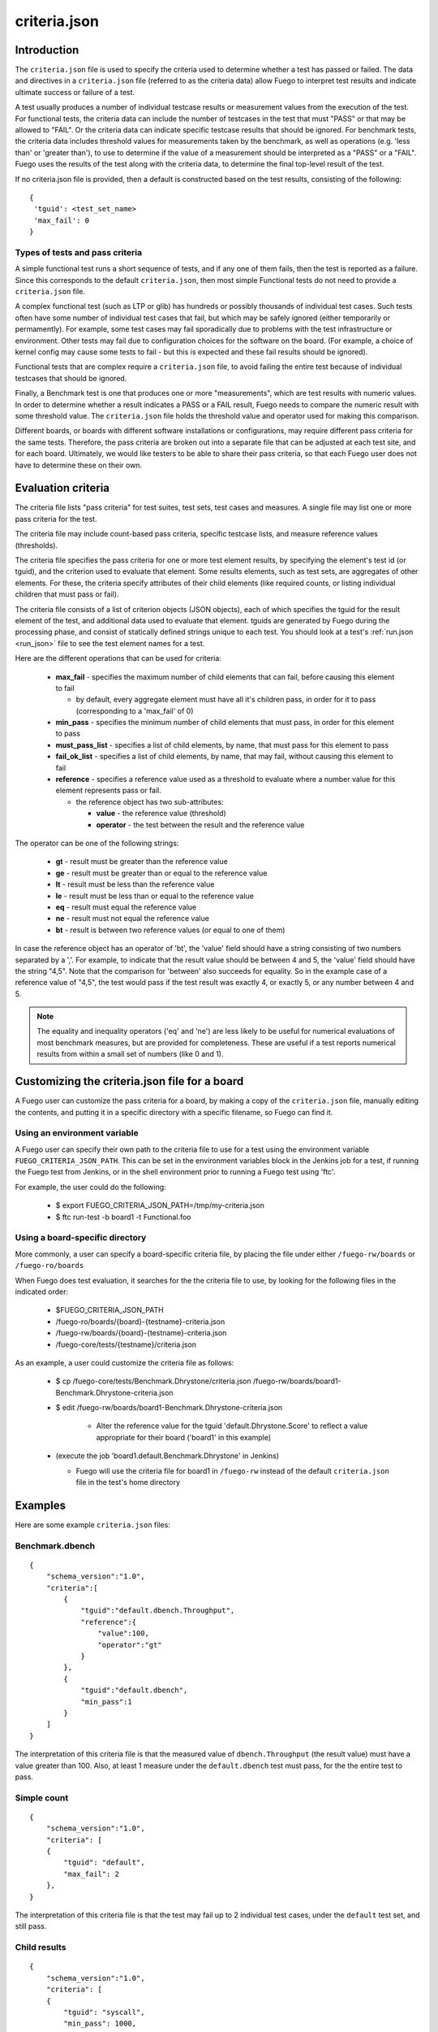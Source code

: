 .. _criteria_json:

##################
criteria.json
##################

================
Introduction
================

The ``criteria.json`` file is used to specify the criteria used to
determine whether a test has passed or failed.  The data and
directives in a ``criteria.json`` file (referred to as the criteria
data) allow Fuego to interpret test results and indicate ultimate
success or failure of a test.

A test usually produces a number of individual testcase results or
measurement values from the execution of the test.  For functional
tests, the criteria data can include the number of testcases in the
test that must "PASS" or that may be allowed to "FAIL".  Or the
criteria data can indicate specific testcase results that should be
ignored.  For benchmark tests, the criteria data includes threshold
values for measurements taken by the benchmark, as well as operations
(e.g. 'less than' or 'greater than'), to use to determine if the value
of a measurement should be interpreted as a "PASS" or a "FAIL".  Fuego
uses the results of the test along with the criteria data, to
determine the final top-level result of the test.

If no criteria.json file is provided, then a default is constructed
based on the test results, consisting of the following:

::

  {
   'tguid': <test_set_name>
   'max_fail': 0
  }

Types of tests and pass criteria
======================================

A simple functional test runs a short sequence of tests, and if any
one of them fails, then the test is reported as a failure.  Since this
corresponds to the default ``criteria.json``, then most simple
Functional tests do not need to provide a ``criteria.json`` file.

A complex functional test (such as LTP or glib) has hundreds or
possibly thousands of individual test cases.  Such tests often have
some number of individual test cases that fail, but which may be
safely ignored (either temporarily or permamently).  For example, some
test cases may fail sporadically due to problems with the test
infrastructure or environment. Other tests may fail due to
configuration choices for the software on the board. (For example, a
choice of kernel config may cause some tests to fail - but this is
expected and these fail results should be ignored).

Functional tests that are complex require a ``criteria.json`` file, to
avoid failing the entire test because of individual testcases that
should be ignored.

Finally, a Benchmark test is one that produces one or more
"measurements", which are test results with numeric values.  In order
to determine whether a result indicates a PASS or a FAIL result, Fuego
needs to compare the numeric result with some threshold value.  The
``criteria.json`` file holds the threshold value and operator used for
making this comparison.

Different boards, or boards with different software installations or
configurations, may require different pass criteria for the same
tests.  Therefore, the pass criteria are broken out into a separate
file that can be adjusted at each test site, and for each board.
Ultimately, we would like testers to be able to share their pass
criteria, so that each Fuego user does not have to determine these on
their own.


=======================
Evaluation criteria
=======================

The criteria file lists "pass criteria" for test suites, test sets,
test cases and measures.  A single file may list one or more pass
criteria for the test.

The criteria file may include count-based pass criteria, specific
testcase lists, and measure reference values (thresholds).

The criteria file specifies the pass criteria for one or more test
element results, by specifying the element's test id (or tguid), and
the criterion used to evaluate that element.  Some results elements,
such as test sets, are aggregates of other elements.  For these, the
criteria specify attributes of their child elements (like required
counts, or listing individual children that must pass or fail).

The criteria file consists of a list of criterion objects (JSON
objects), each of which specifies the tguid for the result element of
the test, and additional data used to evaluate that element.  tguids
are generated by Fuego during the processing phase, and consist of
statically defined strings unique to each test.  You should look at a
test's :ref:`run.json <run_json>` file to see the test element names for a test.

Here are the different operations that can be used for criteria:

 * **max_fail** - specifies the maximum number of child elements that can
   fail, before causing this element to fail

   * by default, every aggregate element must have all it's children pass,
     in order for it to pass (corresponding to a 'max_fail' of 0)

 * **min_pass** - specifies the minimum number of child elements that must pass,
   in order for this element to pass
 * **must_pass_list** - specifies a list of child elements, by name, that must pass
   for this element to pass
 * **fail_ok_list** - specifies a list of child elements, by name, that may fail,
   without causing this element to fail
 * **reference** - specifies a reference value used as a threshold to evaluate where a
   number value for this element represents pass or fail.

   * the reference object has two sub-attributes:

     * **value** - the reference value (threshold)
     * **operator** - the test between the result and the reference value

The operator can be one of the following strings:

 * **gt** - result must be greater than the reference value
 * **ge** - result must be greater than or equal to the reference value
 * **lt** - result must be less than the reference value
 * **le** - result must be less than or equal to the reference value
 * **eq** - result must equal the reference value
 * **ne** - result must not equal the reference value
 * **bt** - result is between two reference values (or equal to one of them)

In case the reference object has an operator of 'bt', the 'value'
field should have a string consisting of two numbers separated by a
','.  For example, to indicate that the result value should be between
4 and 5, the 'value' field should have the string "4,5".  Note that
the comparison for 'between' also succeeds for equality.  So in the
example case of a reference value of "4,5", the test would pass if the
test result was exactly 4, or exactly 5, or any number between 4 and
5.

.. note::
   The equality and inequality operators ('eq' and 'ne') are less likely
   to be useful for numerical evaluations of most benchmark measures, but are
   provided for completeness.  These are useful if a test reports numerical results
   from within a small set of numbers (like 0 and 1).


==================================================
Customizing the criteria.json file for a board
==================================================

A Fuego user can customize the pass criteria for a board, by making a
copy of the ``criteria.json`` file, manually editing the contents, and
putting it in a specific directory with a specific filename, so Fuego
can find it.

Using an environment variable
===================================

A Fuego user can specify their own path to the criteria file to use
for a test using the environment variable
``FUEGO_CRITERIA_JSON_PATH``.  This can be set in the environment
variables block in the Jenkins job for a test, if running the Fuego
test from Jenkins, or in the shell environment prior to running a
Fuego test using 'ftc'.

For example, the user could do the following:

 * $ export FUEGO_CRITERIA_JSON_PATH=/tmp/my-criteria.json
 * $ ftc run-test -b board1 -t Functional.foo


Using a board-specific directory
=====================================

More commonly, a user can specify a board-specific criteria file, by
placing the file under either ``/fuego-rw/boards`` or
``/fuego-ro/boards``

When Fuego does test evaluation, it searches for the the criteria file
to use, by looking for the following files in the indicated order:

 * $FUEGO_CRITERIA_JSON_PATH
 * /fuego-ro/boards/{board}-{testname}-criteria.json
 * /fuego-rw/boards/{board}-{testname}-criteria.json
 * /fuego-core/tests/{testname}/criteria.json

As an example, a user could customize the criteria file as follows:

 * $ cp /fuego-core/tests/Benchmark.Dhrystone/criteria.json /fuego-rw/boards/board1-Benchmark.Dhrystone-criteria.json
 * $ edit /fuego-rw/boards/board1-Benchmark.Dhrystone-criteria.json

    * Alter the reference value for the tguid 'default.Dhrystone.Score' to reflect a value
      appropriate for their board ('board1' in this example)

 * (execute the job 'board1.default.Benchmark.Dhrystone' in Jenkins)

   * Fuego will use the criteria file for board1 in ``/fuego-rw`` instead of the
     default ``criteria.json`` file in the test's home directory

=============
Examples
=============

Here are some example ``criteria.json`` files:

Benchmark.dbench
===================

::

  {
      "schema_version":"1.0",
      "criteria":[
          {
              "tguid":"default.dbench.Throughput",
              "reference":{
                  "value":100,
                  "operator":"gt"
              }
          },
          {
              "tguid":"default.dbench",
              "min_pass":1
          }
      ]
  }


The interpretation of this criteria file is that the measured value of
``dbench.Throughput`` (the result value) must have a value greater than
100.  Also, at least 1 measure under the ``default.dbench`` test must
pass, for the the entire test to pass.

Simple count
===================

::

  {
      "schema_version":"1.0",
      "criteria": [
      {
          "tguid": "default",
          "max_fail": 2
      },
  }


The interpretation of this criteria file is that the test may fail up to 2
individual test cases, under the ``default`` test set, and still pass.

Child results
===================

::

  {
      "schema_version":"1.0",
      "criteria": [
      {
          "tguid": "syscall",
          "min_pass": 1000,
          "max_fail": 5
      },
      {
          "tguid": "timers",
          "fail_ok_list": ["leapsec_timer"]
      },
      {
          "tguid": "pty",
          "must_pass_list": ["hangup01"]
      }
      ]
  }


The interpretation of this criteria file is that, within the ``syscall``
test set, a minimum of 1000 testcases must pass, and no more than 5
fail, in order for that set to pass.  Also, in the test set ``timers``,
if the testcase ``leapsec_timer`` fails, it will not cause the entire
test to fail.  However, in the test set ``pty``, the testcase ``hangup01``
must pass for the entire test to pass.

===========
Schema
===========

The schema for the criteria.json file is contained in the
``fuego-core`` repository at:
``scripts/parser/fuego-criteria-schema.json``.

Here it is (as of Fuego 1.2):

::

  {
      "$schema":"http://json-schema.org/schema#",
      "id":"http://www.fuegotest.org/download/fuego_criteria_schema_v1.0.json",
      "title":"criteria",
      "description":"Pass criteria for a test suite",
      "definitions":{
          "criterion":{
              "title":"criterion ",
              "description":"Criterion for deciding if a test (test_set, test_case or measure) passes",
              "type":"object",
              "properties":{
                  "tguid":{
                      "type":"string",
                      "description":"unique identifier of a test (e.g.: Sequential_Output.CPU)"
                  },
                  "min_pass":{
                      "type":"number",
                      "description":"Minimum number of tests that must pass"
                  },
                  "max_fail":{
                      "type":"number",
                      "description":"Maximum number of tests that can fail"
                  },
                  "must_pass_list":{
                      "type":"array",
                      "description":"Detailed list of tests that must pass",
                      "items":{
                          "type":"string"
                      }
                  },
                  "fail_ok_list":{
                      "type":"array",
                      "description":"Detailed list of tests that can fail",
                      "items":{
                          "type":"string"
                      }
                  },
                  "reference":{
                      "type":"object",
                      "description":"Reference measure that is compared to a result measure to decide the status",
                      "properties":{
                          "value":{
                              "type":[
                                  "string",
                                  "number",
                                  "integer"
                              ],
                              "description":"A value (often a threshold) to compare against.  May be two numbers separated by a comma for the 'bt' operator."
                          },
                          "operator":{
                              "type":"string",
                              "description":"Type of operation to compare against",
                              "enum":[
                                  "eq",
                                  "ne",
                                  "gt",
                                  "ge",
                                  "lt",
                                  "le",
                                  "bt"
                              ]
                          }
                      },
                      "required":[
                          "value",
                          "operator"
                      ]
                  }
              },
              "required":[
                  "tguid"
              ]
          }
      },
      "type":"object",
      "properties":{
          "schema_version":{
              "type":"string",
              "description":"The version number of this JSON schema",
              "enum":[
                  "1.0"
              ]
          },
          "criteria":{
              "type":"array",
              "description":"A list of criterion items",
              "items":{
                  "$ref":"#/definitions/criterion"
              }
          }
      },
      "required":[
          "schema_version",
          "criteria"
      ]
  }

=============================================
Compatibility with previous Fuego versions
=============================================

The ``criteria.json`` file replaces the ``reference.log`` file that was
used in versions of Fuego prior to 1.2.  If a test is missing a
``criteria.json`` file, and has a ``reference.log`` file, then Fuego will
read the ``reference.log`` file and use its data as the the pass
criteria for the test.

Previously, Fuego (and it's predecessor JTA) supported pass criteria
functionality in two different ways:

 * Functional test pass/fail counts
 * Benchmark measure evaluations

Functional test pass/fail counts
======================================

For functional tests counts of positive and negative results were
either hard-coded into the base scripts for the test, as arguments to
the log_compare() in each test's test_processing() function, or they
were specified as variables, read from the board file, and applied in
the test_processing() function.

For example, the Functional.OpenSSL test used values of 176 pass and
86 fails (see
``fuego-core/tests/Functional.OpenSSL/OpenSSL.sh`` in
fuego-1.1) to evaluate the result of this test.

::

    log_compare "$TESTDIR" "176" "${P_CRIT}" "p"
    log_compare "$TESTDIR" "86" "${N_CRIT}" "n"

But tests in JTA, such as ``Functional.LTP.Open_Posix`` expected
the variables ``LTP_OPEN_POSIX_SUBTEST_COUNT_POS`` and
``LTP_OPEN_POSIX_SUBTEST_COUNT_NEG`` to be defined in a the board
file for the device under test.

For example, the board file might have lines like the following:

::

  LTP_OPEN_POSIX_SUBTEST_COUNT_POS="1232"
  LTP_OPEN_POSIX_SUBTEST_COUNT_NEG="158"


These were used in the log_compare function of the base script of the
test like so:

::

   log_compare "$TESTDIR" $LTP_OPEN_POSIX_SUBTEST_COUNT_POS "${P_CRIT}" "p"
   log_compare "$TESTDIR" $LTP_OPEN_POSIX_SUBTEST_COUNT_NEG "${N_CRIT}" "n"


Starting with Fuego version 1.2, these would be replaced with
``criteria.json`` files like the following:

For Functional.OpenSSL:

::

  {
      "schema_version":"1.0",
      "criteria":[
          'tguid': 'OpenSSL',
          'min_pass': 176,
          'max_fail': 86
      ]
  }


For Functional.LTP.Open_Posix:

::

  {
      "schema_version":"1.0",
      "criteria":[
          'tguid': 'LTP.Open_Posix',
          'min_pass': 1232,
          'max_fail': 158
      ]
  }

::

 FIXTHIS - should there be 'default' somewhere in the preceding tguids?


Benchmark measure evaluations
===================================

For Benchmark programs, the pass criteria consists of one or more
measurement thresholds that are compared with the results produced by
the Benchmark, along with the operator to be used for the comparison.

In JTA and Fuego 1.1 this data was contained in the
:ref:`reference.log` file.
